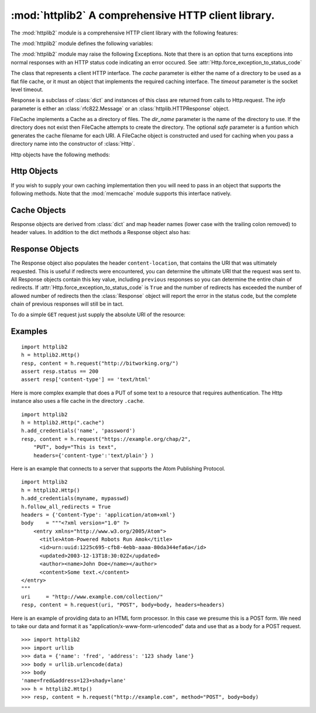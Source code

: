 .. % Template for a library manual section.
.. % PLEASE REMOVE THE COMMENTS AFTER USING THE TEMPLATE
.. % 
.. % Complete documentation on the extended LaTeX markup used for Python
.. % documentation is available in ``Documenting Python'', which is part
.. % of the standard documentation for Python.  It may be found online
.. % at:
.. % 
.. % http://www.python.org/doc/current/doc/doc.html
.. % ==== 0. ====
.. % Copy this file to <mydir>/lib<mymodule>.tex, and edit that file
.. % according to the instructions below.

.. % ==== 1. ====
.. % The section prologue.  Give the section a title and provide some
.. % meta-information.  References to the module should use
.. % \refbimodindex, \refstmodindex, \refexmodindex or \refmodindex, as
.. % appropriate.


:mod:`httplib2`  A comprehensive HTTP client library.
=====================================================

.. module:: httplib2
.. moduleauthor:: Joe Gregorio <joe@bitworking.org>
.. sectionauthor:: Joe Gregorio <joe@bitworking.org>


.. % Choose one of these to specify the module module name.  If there's
.. % an underscore in the name, use
.. % \declaremodule[modname]{...}{mod_name} instead.
.. % 
.. % not standard, in Python
.. % Portability statement:  Uncomment and fill in the parameter to specify the
.. % availability of the module.  The parameter can be Unix, IRIX, SunOS, Mac,
.. % Windows, or lots of other stuff.  When ``Mac'' is specified, the availability
.. % statement will say ``Macintosh'' and the Module Index may say ``Mac''.
.. % Please use a name that has already been used whenever applicable.  If this
.. % is omitted, no availability statement is produced or implied.
.. % 
.. % \platform{Unix}
.. % These apply to all modules, and may be given more than once:
.. % Author of the module code;
.. % omit if not known.
.. % Author of the documentation,
.. % even if not a module section.



.. % Leave at least one blank line after this, to simplify ad-hoc tools
.. % that are sometimes used to massage these files.

The :mod:`httplib2` module is a comprehensive HTTP client library with the
following features:

.. % ==== 2. ====
.. % Give a short overview of what the module does.
.. % If it is platform specific, mention this.
.. % Mention other important restrictions or general operating principles.
.. % For example:

.. describe:: HTTP and HTTPS

   HTTPS support is only available if the socket module was compiled with SSL
   support.

.. describe:: Keep-Alive

   Supports HTTP 1.1 Keep-Alive, keeping the socket open and performing multiple
   requests over the same connection if possible.

.. describe:: Authentication

   The following three types of HTTP Authentication are supported. These can be
   used over both HTTP and HTTPS.

      * Digest
      * Basic
      * WSSE

.. describe:: Caching

   The module can optionally operate with a private cache that understands the
   Cache-Control: header and uses both the ETag and Last-Modified cache validators.

.. describe:: All Methods

   The module can handle any HTTP request method, not just GET and POST.

.. describe:: Redirects

   Automatically follows 3XX redirects on GETs.

.. describe:: Compression

   Handles both ``deflate`` and ``gzip`` types of compression.

.. describe:: Lost update support

   Automatically adds back ETags into PUT requests to resources we have already
   cached. This implements Section 3.2 of Detecting the Lost Update Problem Using
   Unreserved Checkout

The :mod:`httplib2` module defines the following variables:

.. % ==== 3. ====
.. % List the public functions defined by the module.  Begin with a
.. % standard phrase.  You may also list the exceptions and other data
.. % items defined in the module, insofar as they are important for the
.. % user.
.. % ---- 3.2. ----
.. % Data items are described using a ``datadesc'' block.  This has only
.. % one parameter: the item's name.


.. data:: debuglevel

   The amount of debugging information to print. The default is 0.

The :mod:`httplib2` module may raise the following Exceptions. Note that  there
is an option that turns exceptions into  normal responses with an HTTP status
code indicating an error occured. See
:attr:`Http.force_exception_to_status_code`

.. % --- 3.3. ---
.. % Exceptions are described using a ``excdesc'' block.  This has only
.. % one parameter: the exception name.  Exceptions defined as classes in
.. % the source code should be documented using this environment, but
.. % constructor parameters must be omitted.


.. exception:: HttpLib2Error

   The Base Exception for all exceptions raised by httplib2.


.. exception:: RedirectMissingLocation

   A 3xx redirect response code was provided but no Location: header  was provided
   to point to the new location.


.. exception:: RedirectLimit

   The maximum number of redirections was reached without coming to a final URI.


.. exception:: ServerNotFoundError

   Unable to resolve the host name given.


.. exception:: RelativeURIError

   A relative, as opposed to an absolute URI, was passed into request().


.. exception:: FailedToDecompressContent

   The headers claimed that the content of the response was compressed but the
   decompression algorithm applied to the content failed.


.. exception:: UnimplementedDigestAuthOptionError

   The server requested a type of Digest authentication that we are unfamiliar
   with.


.. exception:: UnimplementedHmacDigestAuthOptionError

   The server requested a type of HMACDigest authentication that we are unfamiliar
   with.

.. % ---- 3.4. ----
.. % Other standard environments:
.. % 
.. % classdesc	- Python classes; same arguments are funcdesc
.. % methoddesc	- methods, like funcdesc but has an optional parameter
.. % to give the type name: \begin{methoddesc}[mytype]{name}{args}
.. % By default, the type name will be the name of the
.. % last class defined using classdesc.  The type name
.. % is required if the type is implemented in C (because
.. % there's no classdesc) or if the class isn't directly
.. % documented (if it's private).
.. % memberdesc	- data members, like datadesc, but with an optional
.. % type name like methoddesc.


.. class:: Http([cache=None], [timeout=None])

   The class that represents a client HTTP interface. The *cache* parameter is
   either the name of a directory to be used as a flat file cache, or it must an
   object that  implements the required caching interface. The *timeout* parameter
   is the socket level timeout.


.. class:: Response(info)

   Response is a subclass of :class:`dict` and instances of this  class are
   returned from calls to Http.request. The *info* parameter is either  an
   :class:`rfc822.Message` or an :class:`httplib.HTTPResponse` object.


.. class:: FileCache(dir_name, [safe=safename])

   FileCache implements a Cache as a directory of files. The *dir_name* parameter
   is the name of the directory to use. If the directory does not exist then
   FileCache attempts to create the directory. The optional *safe* parameter is a
   funtion which generates the cache filename for each URI. A FileCache object is
   constructed and used for caching when you pass a directory name into the
   constructor of :class:`Http`.

Http objects have the following methods:

.. % If your module defines new object types (for a built-in module) or
.. % classes (for a module written in Python), you should list the
.. % methods and instance variables (if any) of each type or class in a
.. % separate subsection.

.. _http-objects:

Http Objects
---------------

.. method:: Http.request(uri, [method="GET", body=None, headers=None, redirections=DEFAULT_MAX_REDIRECTS, connection_type=None])

   Performs a single HTTP request. The *uri* is the URI of the HTTP resource and
   can begin with either ``http`` or ``https``. The value of *uri* must be an
   absolute URI.

   The *method* is the HTTP method to perform, such as ``GET``, ``POST``,
   ``DELETE``, etc. There is no restriction on the methods allowed.

   The *body* is the entity body to be sent with the request. It is a string
   object.

   Any extra headers that are to be sent with the request should be provided in the
   *headers* dictionary.

   The maximum number of redirect to follow before raising an exception is
   *redirections*. The default is 5.

   The *connection_type* is the type of connection object to use. The supplied
   class should implement the interface of httplib.HTTPConnection.

   The return value is a tuple of (response, content), the first being and instance
   of the :class:`Response` class, the second being a string that contains the
   response entity body.


.. method:: Http.add_credentials(name, password, [domain=None])

   Adds a name and password that will be used when a request  requires
   authentication. Supplying the optional *domain* name will restrict these
   credentials to only be sent to the specified domain. If *domain* is not
   specified then the given credentials will be used to try to satisfy every HTTP
   401 challenge.


.. method:: Http.add_certificate(key, cert, domain)

   Add a *key* and *cert* that will be used for an SSL connection to the specified
   domain. *keyfile* is the name of a PEM formatted  file that contains your
   private key. *certfile* is a PEM formatted certificate chain file.


.. method:: Http.clear_credentials()

   Remove all the names and passwords used for authentication.


.. attribute:: Http.follow_redirects

   If ``True``, which is the default, safe redirects are followed, where safe means
   that the client is only doing a ``GET`` or ``HEAD`` on the URI to which it is
   being redirected. If ``False`` then no redirects are followed. Note that a False
   'follow_redirects' takes precedence over a True 'follow_all_redirects'. Another
   way of saying that is for 'follow_all_redirects' to have any affect,
   'follow_redirects' must be True.


.. attribute:: Http.follow_all_redirects

   If ``False``, which is the default, only safe redirects are followed, where safe
   means that the client is only doing a ``GET`` or ``HEAD`` on the URI to which it
   is being redirected. If ``True`` then all redirects are followed. Note that a
   False 'follow_redirects' takes precedence over a True 'follow_all_redirects'.
   Another way of saying that is for 'follow_all_redirects' to have any affect,
   'follow_redirects' must be True.


.. attribute:: Http.force_exception_to_status_code

   If ``True``, which is the default, then no :mod:`httplib2` exceptions will be
   thrown. Instead, those error conditions will be turned into :class:`Response`
   objects that will be returned normally.

   If ``False``, then exceptions will be thrown.


.. attribute:: Http.ignore_etag

   Defaults to ``False``. If ``True``, then any etags present in the cached
   response are ignored when processing the current request, i.e. httplib2 does
   **not** use 'if-match' for PUT or 'if-none-match' when GET or HEAD requests are
   made. This is mainly to deal with broken servers which supply an etag, but
   change it capriciously.

If you wish to supply your own caching implementation then you will need to pass
in an object that supports the  following methods. Note that the :mod:`memcache`
module supports this interface natively.


.. _cache-objects:

Cache Objects
--------------

.. method:: Cache.get(key)

   Takes a string *key* and returns the value as a string.


.. method:: Cache.set(key, value)

   Takes a string *key* and *value* and stores it in the cache.


.. method:: Cache.delete(key)

   Deletes the cached value stored at *key*. The value of *key* is a string.

Response objects are derived from :class:`dict` and map header names (lower case
with the trailing colon removed) to header values. In addition to the dict
methods a Response object also has:


.. _response-objects:

Response Objects
------------------


.. attribute:: Response.fromcache

   If ``true`` the the response was returned from the cache.


.. attribute:: Response.version

   The version of HTTP that the server supports. A value of 11 means '1.1'.


.. attribute:: Response.status

   The numerical HTTP status code returned in the response.


.. attribute:: Response.reason

   The human readable component of the HTTP response status code.


.. attribute:: Response.previous

   If redirects are followed then the :class:`Response` object returned is just for
   the very last HTTP request and *previous* points to the previous
   :class:`Response` object. In this manner they form a chain going back through
   the responses to the very first response. Will be ``None`` if there are no
   previous respones.

The Response object also populates the header ``content-location``, that
contains the URI that was ultimately requested. This is useful if redirects were
encountered, you can determine the ultimate URI that the request was sent to.
All Response objects contain this key value, including ``previous`` responses so
you can determine the entire chain of redirects. If
:attr:`Http.force_exception_to_status_code` is ``True`` and the number of
redirects has exceeded the number of allowed number  of redirects then the
:class:`Response` object will report the error in the status code, but the
complete chain of previous responses will still be in tact.

To do a simple ``GET`` request just supply the absolute URI of the resource:

.. % ==== 4. ====
.. % Now is probably a good time for a complete example.  (Alternatively,
.. % an example giving the flavor of the module may be given before the
.. % detailed list of functions.)

.. _httplib2-example:

Examples
---------

::

   import httplib2
   h = httplib2.Http()
   resp, content = h.request("http://bitworking.org/")
   assert resp.status == 200
   assert resp['content-type'] == 'text/html'

Here is more complex example that does a PUT  of some text to a resource that
requires authentication. The Http instance also uses a file cache in the
directory ``.cache``.  ::

   import httplib2
   h = httplib2.Http(".cache")
   h.add_credentials('name', 'password')
   resp, content = h.request("https://example.org/chap/2", 
       "PUT", body="This is text", 
       headers={'content-type':'text/plain'} )

Here is an example that connects to a server that  supports the Atom Publishing
Protocol. ::

   import httplib2
   h = httplib2.Http()
   h.add_credentials(myname, mypasswd)
   h.follow_all_redirects = True
   headers = {'Content-Type': 'application/atom+xml'}
   body    = """<?xml version="1.0" ?>
       <entry xmlns="http://www.w3.org/2005/Atom">
         <title>Atom-Powered Robots Run Amok</title>
         <id>urn:uuid:1225c695-cfb8-4ebb-aaaa-80da344efa6a</id>
         <updated>2003-12-13T18:30:02Z</updated>
         <author><name>John Doe</name></author>
         <content>Some text.</content>
   </entry>
   """
   uri     = "http://www.example.com/collection/"
   resp, content = h.request(uri, "POST", body=body, headers=headers)

Here is an example of providing data to an HTML form processor. In this case we
presume this is a POST form. We need to take our  data and format it as
"application/x-www-form-urlencoded" data and use that as a  body for a POST
request.


::

   >>> import httplib2
   >>> import urllib
   >>> data = {'name': 'fred', 'address': '123 shady lane'}
   >>> body = urllib.urlencode(data)
   >>> body
   'name=fred&address=123+shady+lane'
   >>> h = httplib2.Http()
   >>> resp, content = h.request("http://example.com", method="POST", body=body)
